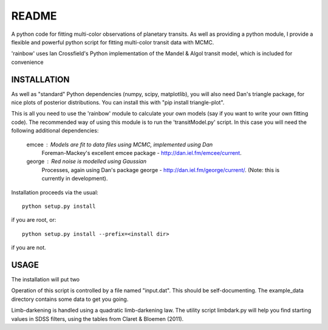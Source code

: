 README
======

A python code for fitting multi-color observations of planetary
transits. As well as providing a python module, I provide a flexible
and powerful python script for fitting multi-color transit data with
MCMC.

'rainbow' uses Ian Crossfield's Python implementation of the Mandel & Algol transit
model, which is included for convenience

INSTALLATION
------------

As well as "standard" Python dependencies (numpy, scipy, matplotlib), you will also need Dan's triangle package, for nice plots of posterior
distributions. You can install this with "pip install triangle-plot".

This is all you need to use the 'rainbow' module to calculate your own models (say if you want to write your own fitting code). The
recommended way of using this module is to run the 'transitModel.py' script. In this
case you will need the following additional dependencies:

 emcee : Models are fit to data files using MCMC, implemented using Dan
         Foreman-Mackey's excellent emcee package -
         http://dan.iel.fm/emcee/current. 

 george : Red noise is modelled using Gaussian
          Processes, again using Dan's package george -
          http://dan.iel.fm/george/current/. (Note: this is currently in 
          development).

Installation proceeds via the usual::

 python setup.py install
 
if you are root, or::

 python setup.py install --prefix=<install dir>
 
if you are not.

USAGE
-----

The installation will put two 

Operation of this script is controlled by a file named "input.dat". This
should be self-documenting. The example_data directory contains some
data to get you going.

Limb-darkening is handled using a quadratic limb-darkening law. The
utility script limbdark.py will help you find starting values in SDSS
filters, using the tables from Claret & Bloemen (2011).

